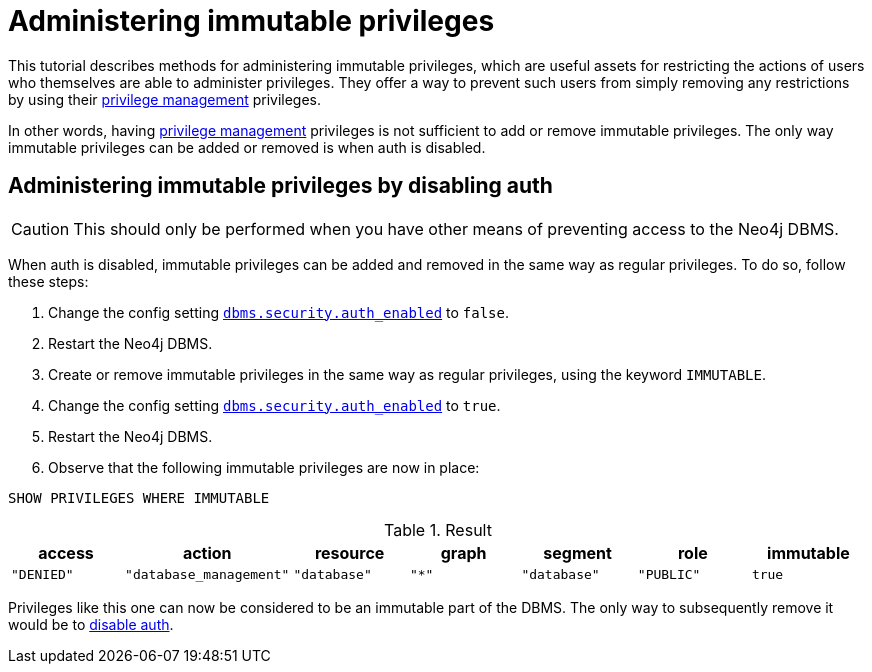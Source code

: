 [role=enterprise-edition]
[[tutorial-immutable-privileges]]
= Administering immutable privileges
:description: This tutorial describes methods for administering immutable privileges. 

This tutorial describes methods for administering immutable privileges, which are useful assets for restricting the actions of users who themselves are able to administer privileges.
They offer a way to prevent such users from simply removing any restrictions by using their link:{neo4j-docs-base-uri}/cypher-manual/{page-version}/access-control/dbms-administration#access-control-dbms-administration-privilege-management[privilege management] privileges.

In other words, having  link:{neo4j-docs-base-uri}/cypher-manual/{page-version}/access-control/dbms-administration#access-control-dbms-administration-privilege-management[privilege management] privileges is not sufficient to add or remove immutable privileges.
The only way immutable privileges can be added or removed is when auth is disabled.

[role=enterprise-edition]
[[administering-immutable-privileges-by-disabling-auth]]
== Administering immutable privileges by disabling auth

[CAUTION]
====
This should only be performed when you have other means of preventing access to the Neo4j DBMS.
====

When auth is disabled, immutable privileges can be added and removed in the same way as regular privileges.
To do so, follow these steps:

. Change the config setting xref:reference/configuration-settings.adoc#config_dbms.security.auth_enabled[`dbms.security.auth_enabled`] to `false`.
. Restart the Neo4j DBMS.
. Create or remove immutable privileges in the same way as regular privileges, using the keyword `IMMUTABLE`.
. Change the config setting xref:reference/configuration-settings.adoc#config_dbms.security.auth_enabled[`dbms.security.auth_enabled`] to `true`.
. Restart the Neo4j DBMS.
. Observe that the following immutable privileges are now in place:

[source, cypher, role=noplay]
----
SHOW PRIVILEGES WHERE IMMUTABLE
----

.Result
[options="header,footer", width="100%", cols="m,m,m,m,m,m,m"]
|===
|access
|action
|resource
|graph
|segment
|role
|immutable

|"DENIED"
|"database_management"
|"database"
|"*"
|"database"
|"PUBLIC"
|true
6+a|Rows: 1
|===

Privileges like this one can now be considered to be an immutable part of the DBMS.
The only way to subsequently remove it would be to xref:tutorial/tutorial-immutable-privileges.adoc#administering-immutable-privileges-by-disabling-auth[disable auth].
